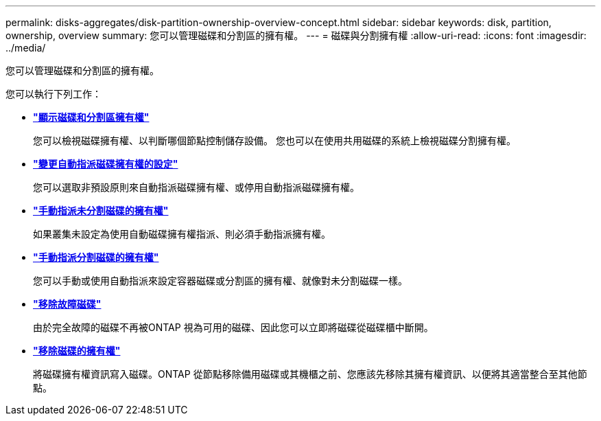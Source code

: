 ---
permalink: disks-aggregates/disk-partition-ownership-overview-concept.html 
sidebar: sidebar 
keywords: disk, partition, ownership, overview 
summary: 您可以管理磁碟和分割區的擁有權。 
---
= 磁碟與分割擁有權
:allow-uri-read: 
:icons: font
:imagesdir: ../media/


[role="lead"]
您可以管理磁碟和分割區的擁有權。

您可以執行下列工作：

* *link:display-partition-ownership-task.html["顯示磁碟和分割區擁有權"]*
+
您可以檢視磁碟擁有權、以判斷哪個節點控制儲存設備。  您也可以在使用共用磁碟的系統上檢視磁碟分割擁有權。

* *link:configure-auto-assignment-disk-ownership-task.html["變更自動指派磁碟擁有權的設定"]*
+
您可以選取非預設原則來自動指派磁碟擁有權、或停用自動指派磁碟擁有權。

* *link:manual-assign-disks-ownership-manage-task.html["手動指派未分割磁碟的擁有權"]*
+
如果叢集未設定為使用自動磁碟擁有權指派、則必須手動指派擁有權。

* *link:manual-assign-ownership-partitioned-disks-task.html["手動指派分割磁碟的擁有權"]*
+
您可以手動或使用自動指派來設定容器磁碟或分割區的擁有權、就像對未分割磁碟一樣。

* *link:remove-failed-disk-task.html["移除故障磁碟"]*
+
由於完全故障的磁碟不再被ONTAP 視為可用的磁碟、因此您可以立即將磁碟從磁碟櫃中斷開。

* *link:remove-ownership-disk-task.html["移除磁碟的擁有權"]*
+
將磁碟擁有權資訊寫入磁碟。ONTAP  從節點移除備用磁碟或其機櫃之前、您應該先移除其擁有權資訊、以便將其適當整合至其他節點。


